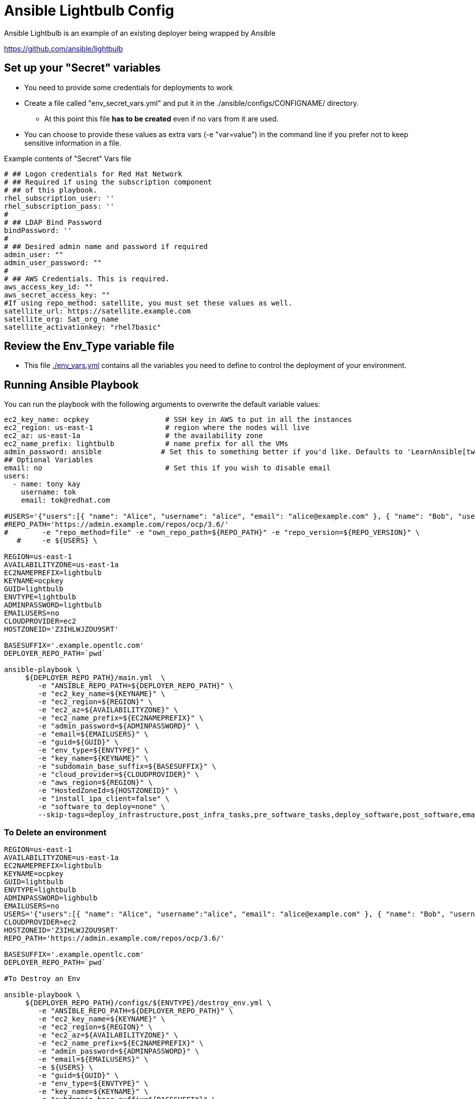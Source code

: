 = Ansible Lightbulb Config

Ansible Lightbulb is an example of an existing deployer being wrapped by Ansible

https://github.com/ansible/lightbulb

== Set up your "Secret" variables

* You need to provide some credentials for deployments to work
* Create a file called "env_secret_vars.yml" and put it in the
 ./ansible/configs/CONFIGNAME/ directory.
** At this point this file *has to be created* even if no vars from it are used.
* You can choose to provide these values as extra vars (-e "var=value") in the
 command line if you prefer not to keep sensitive information in a file.

.Example contents of "Secret" Vars file
----
# ## Logon credentials for Red Hat Network
# ## Required if using the subscription component
# ## of this playbook.
rhel_subscription_user: ''
rhel_subscription_pass: ''
#
# ## LDAP Bind Password
bindPassword: ''
#
# ## Desired admin name and password if required
admin_user: ""
admin_user_password: ""
#
# ## AWS Credentials. This is required.
aws_access_key_id: ""
aws_secret_access_key: ""
#If using repo_method: satellite, you must set these values as well.
satellite_url: https://satellite.example.com
satellite_org: Sat_org_name
satellite_activationkey: "rhel7basic"

----

== Review the Env_Type variable file

* This file link:./env_vars.yml[./env_vars.yml] contains all the variables you
 need to define to control the deployment of your environment.


== Running Ansible Playbook

You can run the playbook with the following arguments to overwrite the default variable values:
[source,bash]
----
ec2_key_name: ocpkey                  # SSH key in AWS to put in all the instances
ec2_region: us-east-1                 # region where the nodes will live
ec2_az: us-east-1a                    # the availability zone
ec2_name_prefix: lightbulb            # name prefix for all the VMs
admin_password: ansible              # Set this to something better if you'd like. Defaults to 'LearnAnsible[two digit month][two digit year]', e.g., LearnAnsible0416
## Optional Variables
email: no                             # Set this if you wish to disable email
users:
  - name: tony kay
    username: tok
    email: tok@redhat.com

#USERS='{"users":[{ "name": "Alice", "username": "alice", "email": "alice@example.com" }, { "name": "Bob", "username":"bob", "email": "bob@example.com" }]}'
#REPO_PATH='https://admin.example.com/repos/ocp/3.6/'
#        -e "repo_method=file" -e "own_repo_path=${REPO_PATH}" -e "repo_version=${REPO_VERSION}" \
   #     -e ${USERS} \

REGION=us-east-1
AVAILABILITYZONE=us-east-1a
EC2NAMEPREFIX=lightbulb
KEYNAME=ocpkey
GUID=lightbulb
ENVTYPE=lightbulb
ADMINPASSWORD=lightbulb
EMAILUSERS=no
CLOUDPROVIDER=ec2
HOSTZONEID='Z3IHLWJZOU9SRT'

BASESUFFIX='.example.opentlc.com'
DEPLOYER_REPO_PATH=`pwd`

ansible-playbook \
     ${DEPLOYER_REPO_PATH}/main.yml  \
        -e "ANSIBLE_REPO_PATH=${DEPLOYER_REPO_PATH}" \
        -e "ec2_key_name=${KEYNAME}" \
        -e "ec2_region=${REGION}" \
        -e "ec2_az=${AVAILABILITYZONE}" \
        -e "ec2_name_prefix=${EC2NAMEPREFIX}" \
        -e "admin_password=${ADMINPASSWORD}" \
        -e "email=${EMAILUSERS}" \
        -e "guid=${GUID}" \
        -e "env_type=${ENVTYPE}" \
        -e "key_name=${KEYNAME}" \
        -e "subdomain_base_suffix=${BASESUFFIX}" \
        -e "cloud_provider=${CLOUDPROVIDER}" \
        -e "aws_region=${REGION}" \
        -e "HostedZoneId=${HOSTZONEID}" \
        -e "install_ipa_client=false" \
        -e "software_to_deploy=none" \
        --skip-tags=deploy_infrastructure,post_infra_tasks,pre_software_tasks,deploy_software,post_software,email




----

=== To Delete an environment

[source,bash]
----
REGION=us-east-1
AVAILABILITYZONE=us-east-1a
EC2NAMEPREFIX=lightbulb
KEYNAME=ocpkey
GUID=lightbulb
ENVTYPE=lightbulb
ADMINPASSWORD=lighbulb
EMAILUSERS=no
USERS='{"users":[{ "name": "Alice", "username":"alice", "email": "alice@example.com" }, { "name": "Bob", "username":"bob", "email": "bob@example.com" }]}'
CLOUDPROVIDER=ec2
HOSTZONEID='Z3IHLWJZOU9SRT'
REPO_PATH='https://admin.example.com/repos/ocp/3.6/'

BASESUFFIX='.example.opentlc.com'
DEPLOYER_REPO_PATH=`pwd`

#To Destroy an Env

ansible-playbook \
     ${DEPLOYER_REPO_PATH}/configs/${ENVTYPE}/destroy_env.yml \
        -e "ANSIBLE_REPO_PATH=${DEPLOYER_REPO_PATH}" \
        -e "ec2_key_name=${KEYNAME}" \
        -e "ec2_region=${REGION}" \
        -e "ec2_az=${AVAILABILITYZONE}" \
        -e "ec2_name_prefix=${EC2NAMEPREFIX}" \
        -e "admin_password=${ADMINPASSWORD}" \
        -e "email=${EMAILUSERS}" \
        -e ${USERS} \
        -e "guid=${GUID}" \
        -e "env_type=${ENVTYPE}" \
        -e "key_name=${KEYNAME}" \
        -e "subdomain_base_suffix=${BASESUFFIX}" \
        -e "cloud_provider=${CLOUDPROVIDER}" \
        -e "aws_region=${REGION}" \
        -e "HostedZoneId=${HOSTZONEID}" \
        -e "install_ipa_client=false" \
        -e "repo_method=file" -e "own_repo_path=${REPO_PATH}" -e "repo_version=${REPO_VERSION}" \
        -e "software_to_deploy=none"
----

